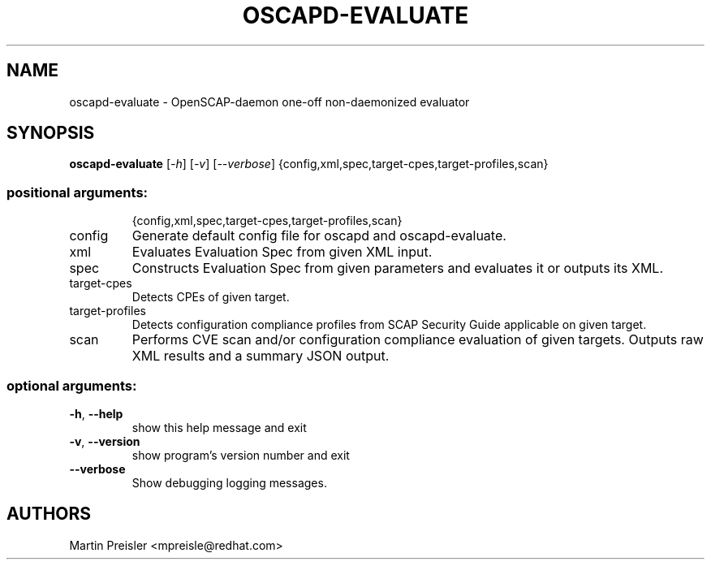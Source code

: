 .TH OSCAPD-EVALUATE "8" "March 2016" "Red Hat" "System Administration Utilities"

.SH NAME
oscapd-evaluate \- OpenSCAP-daemon one-off non-daemonized evaluator

.SH SYNOPSIS
\fBoscapd-evaluate\fR [\fI-h\fR] [\fI-v\fR] [\fI--verbose\fR] {config,xml,spec,target-cpes,target-profiles,scan}

.SS "positional arguments:"
.IP
{config,xml,spec,target\-cpes,target\-profiles,scan}
.TP
config
Generate default config file for oscapd and oscapd-evaluate.
.TP
xml
Evaluates Evaluation Spec from given XML input.
.TP
spec
Constructs Evaluation Spec from given parameters and evaluates it or outputs its XML.
.TP
target\-cpes
Detects CPEs of given target.
.TP
target\-profiles
Detects configuration compliance profiles from SCAP Security Guide applicable on given target.
.TP
scan
Performs CVE scan and/or configuration compliance evaluation of given targets. Outputs raw XML results and a summary JSON output.

.SS "optional arguments:"
.TP
\fB\-h\fR, \fB\-\-help\fR
show this help message and exit
.TP
\fB\-v\fR, \fB\-\-version\fR
show program's version number and exit
.TP
\fB\-\-verbose\fR
Show debugging logging messages.

.SH AUTHORS
.nf
Martin Preisler <mpreisle@redhat.com>
.fi
